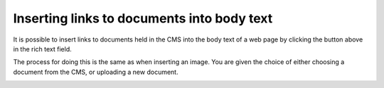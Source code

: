 Inserting links to documents into body text
~~~~~~~~~~~~~~~~~~~~~~~~~~~~~~~~~~~~~~~~~~~

.. image:: ../_static/images/screen27_docs_icon.png

It is possible to insert links to documents held in the CMS into the body text of a web page by clicking the button above in the rich text field.

The process for doing this is the same as when inserting an image. You are given the choice of either choosing a document from the CMS, or uploading a new document.

.. image:: ../_static/images/screen28_docs_form.png
